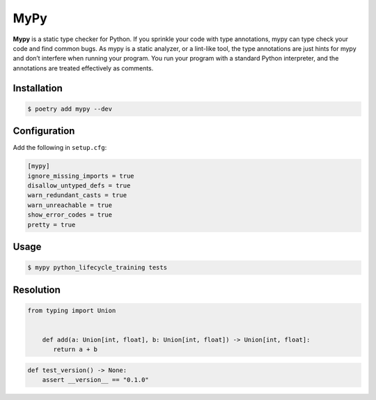 ====
MyPy
====

**Mypy** is a static type checker for Python. If you sprinkle your code with type
annotations, mypy can type check your code and find common bugs. As mypy is a static
analyzer, or a lint-like tool, the type annotations are just hints for mypy and don’t
interfere when running your program. You run your program with a standard Python
interpreter, and the annotations are treated effectively as comments.

Installation
------------

.. code-block:: console

    $ poetry add mypy --dev

Configuration
-------------

Add the following in ``setup.cfg``:

.. code-block:: cfg

    [mypy]
    ignore_missing_imports = true
    disallow_untyped_defs = true
    warn_redundant_casts = true
    warn_unreachable = true
    show_error_codes = true
    pretty = true

Usage
-----

.. code-block:: console

    $ mypy python_lifecycle_training tests

.. image:: docs/_static/mypy/img/usage.png
   :alt: MyPy Output

Resolution
----------

.. code-block:: python

    from typing import Union


        def add(a: Union[int, float], b: Union[int, float]) -> Union[int, float]:
           return a + b

.. code-block:: python

    def test_version() -> None:
        assert __version__ == "0.1.0"
